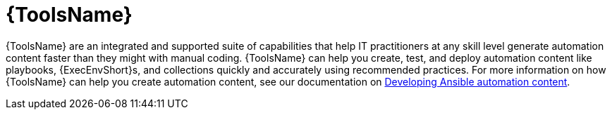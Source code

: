 [id="con-gs-developer-tools"]

= {ToolsName}

{ToolsName} are an integrated and supported suite of capabilities that help IT practitioners at any skill level generate automation content faster than they might with manual coding. 
{ToolsName} can help you create, test, and deploy automation content like playbooks, {ExecEnvShort}s, and collections quickly and accurately using recommended practices. For more information on how {ToolsName} can help you create automation content, see our documentation on link:https://docs.redhat.com/en/documentation/red_hat_ansible_automation_platform/2.4/html/developing_ansible_automation_content/index[Developing Ansible automation content].